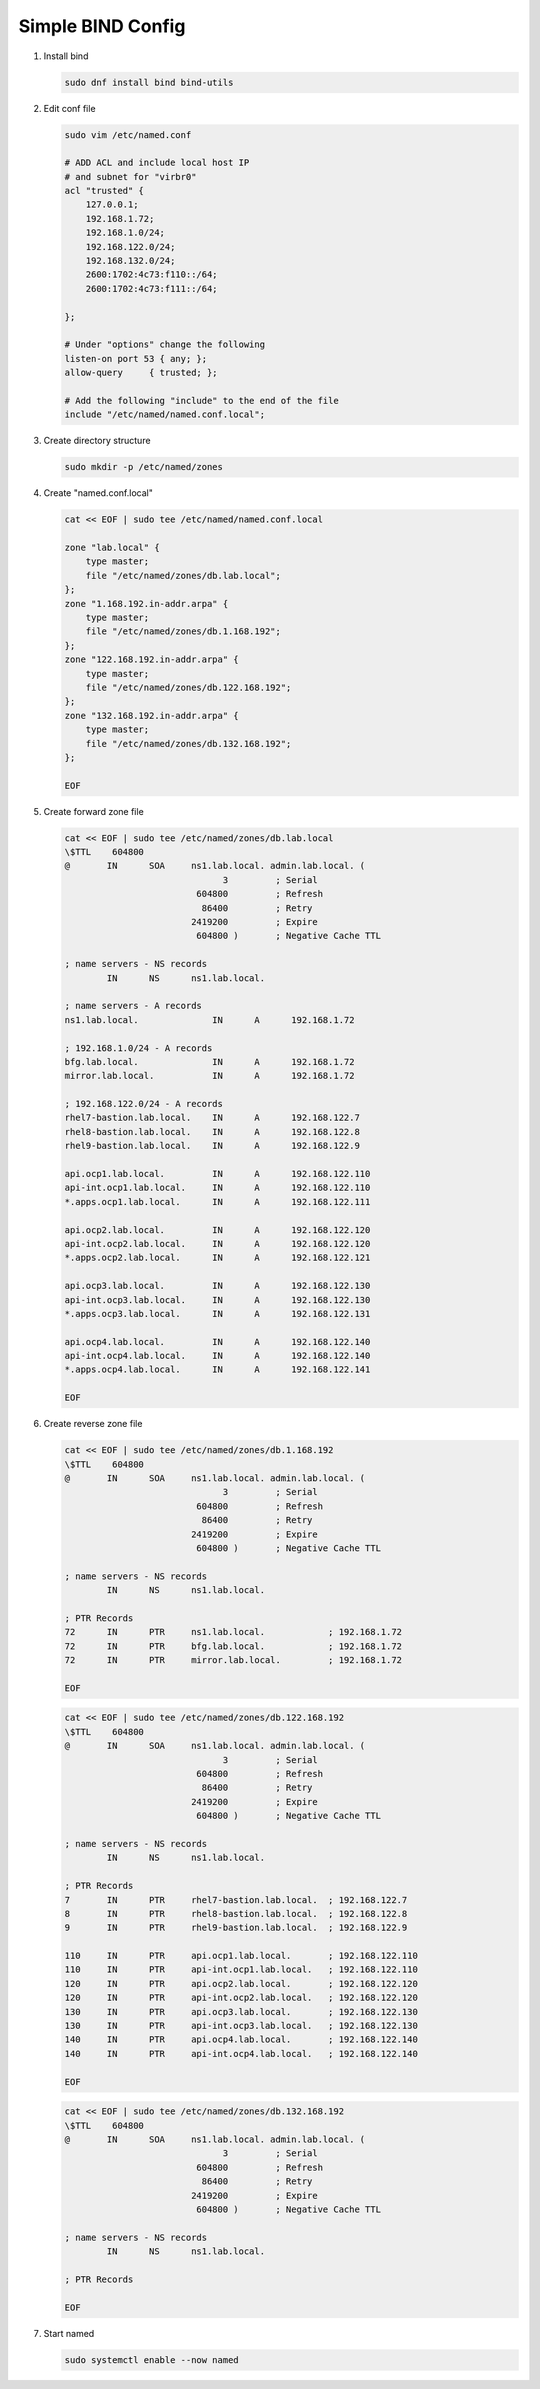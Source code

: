 Simple BIND Config
==================

#. Install bind

   .. code-block:: bash

      sudo dnf install bind bind-utils

#. Edit conf file

   .. code-block:: bash

      sudo vim /etc/named.conf
       
      # ADD ACL and include local host IP
      # and subnet for "virbr0"   
      acl "trusted" {
          127.0.0.1;
          192.168.1.72;
          192.168.1.0/24;
          192.168.122.0/24;
          192.168.132.0/24;
          2600:1702:4c73:f110::/64;
          2600:1702:4c73:f111::/64;

      };
       
      # Under "options" change the following
      listen-on port 53 { any; };
      allow-query     { trusted; };
       
      # Add the following "include" to the end of the file
      include "/etc/named/named.conf.local";

#. Create directory structure

   .. code-block:: bash

      sudo mkdir -p /etc/named/zones

#. Create "named.conf.local"

   .. code-block:: bash

      cat << EOF | sudo tee /etc/named/named.conf.local

      zone "lab.local" {
          type master;
          file "/etc/named/zones/db.lab.local";
      };
      zone "1.168.192.in-addr.arpa" {
          type master;
          file "/etc/named/zones/db.1.168.192";
      };
      zone "122.168.192.in-addr.arpa" {
          type master;
          file "/etc/named/zones/db.122.168.192";
      };
      zone "132.168.192.in-addr.arpa" {
          type master;
          file "/etc/named/zones/db.132.168.192";
      };
      
      EOF

#. Create forward zone file

   .. code-block:: bash

      cat << EOF | sudo tee /etc/named/zones/db.lab.local
      \$TTL    604800
      @       IN      SOA     ns1.lab.local. admin.lab.local. (
                                    3         ; Serial
                               604800         ; Refresh
                                86400         ; Retry
                              2419200         ; Expire
                               604800 )       ; Negative Cache TTL
      
      ; name servers - NS records
              IN      NS      ns1.lab.local.
      
      ; name servers - A records
      ns1.lab.local.              IN      A      192.168.1.72
      
      ; 192.168.1.0/24 - A records
      bfg.lab.local.              IN      A      192.168.1.72
      mirror.lab.local.           IN      A      192.168.1.72

      ; 192.168.122.0/24 - A records
      rhel7-bastion.lab.local.    IN      A      192.168.122.7
      rhel8-bastion.lab.local.    IN      A      192.168.122.8
      rhel9-bastion.lab.local.    IN      A      192.168.122.9

      api.ocp1.lab.local.         IN      A      192.168.122.110
      api-int.ocp1.lab.local.     IN      A      192.168.122.110
      *.apps.ocp1.lab.local.      IN      A      192.168.122.111

      api.ocp2.lab.local.         IN      A      192.168.122.120
      api-int.ocp2.lab.local.     IN      A      192.168.122.120
      *.apps.ocp2.lab.local.      IN      A      192.168.122.121

      api.ocp3.lab.local.         IN      A      192.168.122.130
      api-int.ocp3.lab.local.     IN      A      192.168.122.130
      *.apps.ocp3.lab.local.      IN      A      192.168.122.131

      api.ocp4.lab.local.         IN      A      192.168.122.140
      api-int.ocp4.lab.local.     IN      A      192.168.122.140    
      *.apps.ocp4.lab.local.      IN      A      192.168.122.141

      EOF

#. Create reverse zone file

   .. code-block:: bash

      cat << EOF | sudo tee /etc/named/zones/db.1.168.192
      \$TTL    604800
      @       IN      SOA     ns1.lab.local. admin.lab.local. (
                                    3         ; Serial
                               604800         ; Refresh
                                86400         ; Retry
                              2419200         ; Expire
                               604800 )       ; Negative Cache TTL

      ; name servers - NS records
              IN      NS      ns1.lab.local.

      ; PTR Records
      72      IN      PTR     ns1.lab.local.            ; 192.168.1.72
      72      IN      PTR     bfg.lab.local.            ; 192.168.1.72
      72      IN      PTR     mirror.lab.local.         ; 192.168.1.72

      EOF

   .. code-block:: bash

      cat << EOF | sudo tee /etc/named/zones/db.122.168.192
      \$TTL    604800
      @       IN      SOA     ns1.lab.local. admin.lab.local. (
                                    3         ; Serial
                               604800         ; Refresh
                                86400         ; Retry
                              2419200         ; Expire
                               604800 )       ; Negative Cache TTL
      
      ; name servers - NS records
              IN      NS      ns1.lab.local.
      
      ; PTR Records
      7       IN      PTR     rhel7-bastion.lab.local.  ; 192.168.122.7
      8       IN      PTR     rhel8-bastion.lab.local.  ; 192.168.122.8
      9       IN      PTR     rhel9-bastion.lab.local.  ; 192.168.122.9

      110     IN      PTR     api.ocp1.lab.local.       ; 192.168.122.110
      110     IN      PTR     api-int.ocp1.lab.local.   ; 192.168.122.110
      120     IN      PTR     api.ocp2.lab.local.       ; 192.168.122.120
      120     IN      PTR     api-int.ocp2.lab.local.   ; 192.168.122.120
      130     IN      PTR     api.ocp3.lab.local.       ; 192.168.122.130
      130     IN      PTR     api-int.ocp3.lab.local.   ; 192.168.122.130
      140     IN      PTR     api.ocp4.lab.local.       ; 192.168.122.140
      140     IN      PTR     api-int.ocp4.lab.local.   ; 192.168.122.140
      
      EOF

   .. code-block:: bash

      cat << EOF | sudo tee /etc/named/zones/db.132.168.192
      \$TTL    604800
      @       IN      SOA     ns1.lab.local. admin.lab.local. (
                                    3         ; Serial
                               604800         ; Refresh
                                86400         ; Retry
                              2419200         ; Expire
                               604800 )       ; Negative Cache TTL

      ; name servers - NS records
              IN      NS      ns1.lab.local.

      ; PTR Records

      EOF

#. Start named

   .. code-block:: bash

      sudo systemctl enable --now named

